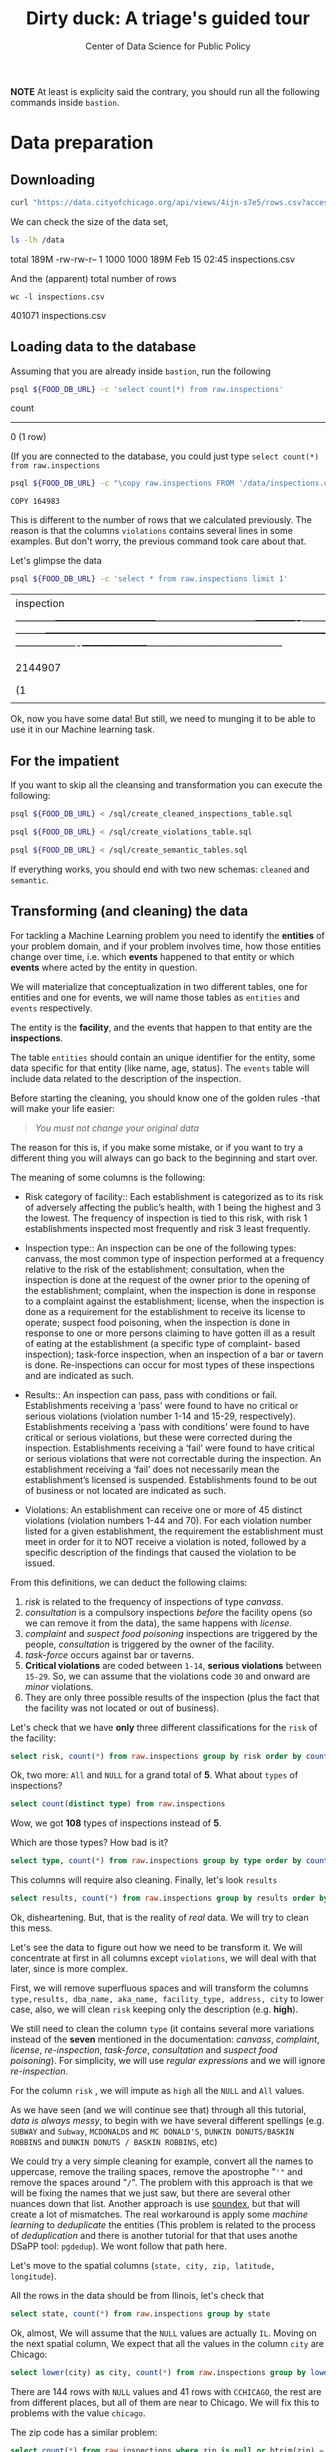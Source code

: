 #+TITLE: Dirty duck: A triage's guided tour
#+AUTHOR: Center of Data Science for Public Policy
#+EMAIL: adolfo@uchicago.edu
#+STARTUP: showeverything
#+STARTUP: nohideblocks
#+STARTUP: indent
#+PROPERTY: header-args:sql :engine postgresql
#+PROPERTY: header-args:sql+ :dbhost 0.0.0.0
#+PROPERTY: header-args:sql+ :dbport 5434
#+PROPERTY: header-args:sql+ :dbuser food_user
#+PROPERTY: header-args:sql+ :dbpassword some_password
#+PROPERTY: header-args:sql+ :database food
#+PROPERTY: header-args:sql+ :results table drawer
#+PROPERTY: header-args:shell :results drawer



*NOTE* At least is explicity said the contrary, you should run all the following commands inside =bastion=.

* Data preparation

** Downloading

   #+BEGIN_SRC sh :dir /docker:root@tutorial_bastion:/ :results raw drawer
     curl "https://data.cityofchicago.org/api/views/4ijn-s7e5/rows.csv?accessType=DOWNLOAD" > data/inspections.csv
   #+END_SRC

   We can check the size of the data set,

   #+BEGIN_SRC sh :dir /docker:root@tutorial_bastion:/ :results raw drawer
     ls -lh /data
   #+END_SRC

   #+RESULTS:
   :RESULTS:
   total 189M
   -rw-rw-r-- 1 1000 1000 189M Feb 15 02:45 inspections.csv
   :END:

   And the (apparent) total number of rows

   #+BEGIN_SRC shell :dir data
     wc -l inspections.csv
   #+END_SRC

   #+RESULTS:
   :RESULTS:
   401071 inspections.csv
   :END:



** Loading data to the database
   Assuming that you are already inside =bastion=, run the following

   #+BEGIN_SRC sh :dir /docker:root@tutorial_bastion:/ :results raw drawer
     psql ${FOOD_DB_URL} -c 'select count(*) from raw.inspections'
   #+END_SRC

   #+RESULTS:
   :RESULTS:
    count 
   -------
        0
   (1 row)

   :END:

   (If you are connected to the database, you could just type =select count(*) from raw.inspections=

   #+BEGIN_SRC sh :dir /docker:root@tutorial_bastion:/
     psql ${FOOD_DB_URL} -c "\copy raw.inspections FROM '/data/inspections.csv' WITH HEADER CSV"
   #+END_SRC

   #+RESULTS:
   : COPY 164983


   This is different to the number of rows that we calculated
   previously. The reason is that the columns =violations= contains
   several lines in some examples. But don't worry, the previous
   command took care about that.

   Let's glimpse the data

   #+BEGIN_SRC sh :dir /docker:root@tutorial_bastion:/ 
     psql ${FOOD_DB_URL} -c 'select * from raw.inspections limit 1'
   #+END_SRC

   #+RESULTS:
   | inspection                                                                                                                                                                                                                                                                                                                                                                                                                                                                                                                                                                                                                                                                                                                                                                                                                                                                                                                                                                                             |      |   | dba_name |               |         | aka_name |   |        | license_num    |         |   | facility_type |         |   | risk |            |   | address |      |   | city     |   |   | state |   |         | zip |   |   | date    |   |   | type |   |   | results |   |   | violations |   |   | latitude  |   |   | longitude |   |   | location |              |       |     |           |        |    |           |           |           |     |            |   |           |        |         |        |    |               |      |    |     |       |      |       |   |   |    |        |           |          |           |             |     |       |      |         |          |       |     |           |          |         |   |           |       |          |    |             |      |       |       |   |   |    |      |     |          |         |           |          |        |      |    |          |            |   |           |       |          |     |          |    |     |      |         |     |           |   |   |    |          |            |      |    |         |             |           |          |           |          |        |   |           |       |     |      |         |    |         |        |          |   |   |                   |   |   |                    |   |   |                     |                     |
   | ------------+------------------------------+------------------------------+-------------+---------------+-----------------+---------------------+---------+-------+-------+------------+-----------+---------+-----------------------------------------------------------------------------------------------------------------------------------------------------------------------------------------------------------------------------------------------------------------------------------------------------------------------------------------------------------------------------------------------------------------------------------------------------------------------------------------------------------------------------------------------------------------------------------------------------------------------------------------------------------------------------------------------------+-------------------+--------------------+----------------------------------------- |      |   |         |               |         |         |   |        |               |         |   |              |         |   |      |            |   |         |      |   |          |   |   |       |   |         |     |   |   |         |   |   |      |   |   |         |   |   |            |   |   |           |   |   |           |   |   |          |              |       |     |           |        |    |           |           |           |     |            |   |           |        |         |        |    |               |      |    |     |       |      |       |   |   |    |        |           |          |           |             |     |       |      |         |          |       |     |           |          |         |   |           |       |          |    |             |      |       |       |   |   |    |      |     |          |         |           |          |        |      |    |          |            |   |           |       |          |     |          |    |     |      |         |     |           |   |   |    |          |            |      |    |         |             |           |          |           |          |        |   |           |       |     |      |         |    |         |        |          |   |   |                   |   |   |                    |   |   |                     |                     |
   | 2144907                                                                                                                                                                                                                                                                                                                                                                                                                                                                                                                                                                                                                                                                                                                                                                                                                                                                                                                                                                                                |      |   | DUNKIN  | DONUTS/BASKIN | ROBBINS |         |   | DUNKIN | DONUTS/BASKIN | ROBBINS |   |              | 2437220 |   |      | Restaurant |   |         | Risk | 2 | (Medium) |   |   | 11525 | S | HALSTED | ST  |   |   | CHICAGO |   |   | IL   |   |   |   60628 |   |   | 2018-02-13 |   |   | Complaint |   |   | Pass      |   |   |       38 | VENTILATION: | ROOMS | AND | EQUIPMENT | VENTED | AS | REQUIRED: | PLUMBING: | INSTALLED | AND | MAINTAINED | 0 | Comments: | REPAIR | LEAKING | FAUCET | ON | 3-COMPARTMENT | SINK | IN | ICE | CREAM | PREP | AREA. |   |   | 35 | WALLS, | CEILINGS, | ATTACHED | EQUIPMENT | CONSTRUCTED | PER | CODE: | GOOD | REPAIR, | SURFACES | CLEAN | AND | DUST-LESS | CLEANING | METHODS | 0 | Comments: | CLEAN | INTERIOR | OF | VENTILATION | HOOD | ABOVE | OVEN. |   |   | 33 | FOOD | AND | NON-FOOD | CONTACT | EQUIPMENT | UTENSILS | CLEAN, | FREE | OF | ABRASIVE | DETERGENTS | 0 | Comments: | CLEAN | INTERIOR | AND | EXTERIOR | OF | ALL | PREP | COOLERS | AND | FREEZERS. |   |   | 41 | PREMISES | MAINTAINED | FREE | OF | LITTER, | UNNECESSARY | ARTICLES, | CLEANING | EQUIPMENT | PROPERLY | STORED | 0 | Comments: | STORE | MOP | HEAD | UPRIGHT | TO | PREVENT | INSECT | BREDING. |   |   | 41.68424992938432 |   |   | -87.64198089690963 |   |   | (41.68424992938432, | -87.64198089690963) |
   | (1                                                                                                                                                                                                                                                                                                                                                                                                                                                                                                                                                                                                                                                                                                                                                                                                                                                                                                                                                                                                     | row) |   |         |               |         |         |   |        |               |         |   |              |         |   |      |            |   |         |      |   |          |   |   |       |   |         |     |   |   |         |   |   |      |   |   |         |   |   |            |   |   |           |   |   |           |   |   |          |              |       |     |           |        |    |           |           |           |     |            |   |           |        |         |        |    |               |      |    |     |       |      |       |   |   |    |        |           |          |           |             |     |       |      |         |          |       |     |           |          |         |   |           |       |          |    |             |      |       |       |   |   |    |      |     |          |         |           |          |        |      |    |          |            |   |           |       |          |     |          |    |     |      |         |     |           |   |   |    |          |            |      |    |         |             |           |          |           |          |        |   |           |       |     |      |         |    |         |        |          |   |   |                   |   |   |                    |   |   |                     |                     |
   |                                                                                                                                                                                                                                                                                                                                                                                                                                                                                                                                                                                                                                                                                                                                                                                                                                                                                                                                                                                                        |      |   |         |               |         |         |   |        |               |         |   |              |         |   |      |            |   |         |      |   |          |   |   |       |   |         |     |   |   |         |   |   |      |   |   |         |   |   |            |   |   |           |   |   |           |   |   |          |              |       |     |           |        |    |           |           |           |     |            |   |           |        |         |        |    |               |      |    |     |       |      |       |   |   |    |        |           |          |           |             |     |       |      |         |          |       |     |           |          |         |   |           |       |          |    |             |      |       |       |   |   |    |      |     |          |         |           |          |        |      |    |          |            |   |           |       |          |     |          |    |     |      |         |     |           |   |   |    |          |            |      |    |         |             |           |          |           |          |        |   |           |       |     |      |         |    |         |        |          |   |   |                   |   |   |                    |   |   |                     |                     |

Ok, now you have some data! But still, we need to munging it to be able to use it in our Machine learning task.

** For the impatient

If you want to skip all the cleansing and transformation you can
execute the following:

#+BEGIN_SRC sh :dir /docker:root@tutorial_bastion:/ :results org drawer
psql ${FOOD_DB_URL} < /sql/create_cleaned_inspections_table.sql

psql ${FOOD_DB_URL} < /sql/create_violations_table.sql

psql ${FOOD_DB_URL} < /sql/create_semantic_tables.sql
#+END_SRC

#+RESULTS:
:RESULTS:
:END:


If everything works, you should end with two new schemas: =cleaned= and =semantic=.

** Transforming (and cleaning) the data

   For tackling a Machine Learning problem you need to identify the
   *entities* of your problem domain, and if your problem involves time,
   how those entities change over time, i.e. which *events* happened to
   that entity or which *events* where acted by the entity in question.

   We will materialize that conceptualization in two different tables, one for entities and
   one for events, we will name those tables as =entities= and =events= respectively.

The entity is the *facility*, and the events that happen to that entity
are the *inspections*.

The table =entities= should contain an unique identifier for the entity,
some data specific for that entity (like name, age, status). The
=events= table will include data related to the description of the inspection.

Before starting the cleaning, you should know one of the golden rules
-that will make your life easier:

#+BEGIN_QUOTE
   /You must not change your original data/
#+END_QUOTE

The reason for this is, if you make some mistake, or if you want to
try a different thing you will always can go back to the beginning and
start over.

  The meaning of some columns is the following:

   - Risk category of facility:: Each establishment is categorized as
     to its risk of adversely affecting the public’s health, with 1
     being the highest and 3 the lowest. The frequency of
     inspection is tied to this risk, with risk 1 establishments
     inspected most frequently and risk 3 least frequently.

   - Inspection type:: An inspection can be one of the following
     types: canvass, the most common type of inspection performed
     at a frequency relative to the risk of the   establishment;
     consultation, when the inspection is  done at the request of the
     owner prior to the opening of the establishment; complaint, when
     the inspection is done in    response to a complaint against the
     establishment; license, when the inspection is done    as a
     requirement for the establishment to receive its license to
     operate; suspect food    poisoning, when the inspection is done
     in response to one or more persons claiming to    have gotten ill
     as a result of eating at the establishment (a specific type of
     complaint-   based inspection); task-force inspection, when an
     inspection of a bar or tavern is done.    Re-inspections can
     occur for most types of these inspections and are indicated as
     such.

   -  Results:: An inspection can pass, pass with conditions or
     fail. Establishments receiving a ‘pass’ were found to have no
     critical or serious violations (violation number 1-14 and 15-29,
     respectively). Establishments receiving a ‘pass  with conditions’
     were found to have critical or serious violations, but these were
     corrected during the inspection. Establishments receiving a
     ‘fail’ were found to have critical or serious violations that
     were not correctable during the inspection. An establishment
     receiving a ‘fail’ does not  necessarily mean the establishment’s
     licensed is suspended. Establishments found to be out of business
     or not located are indicated as such.

   - Violations: An establishment can receive one or more of 45
     distinct violations (violation numbers 1-44 and 70). For each
     violation number listed for a given establishment, the
     requirement the establishment must meet in order for it to NOT
     receive a violation is noted, followed by a specific description
     of the findings that caused the violation to be issued.


   From this definitions, we can deduct the following claims:

1. /risk/ is related to the frequency of inspections of type /canvass/.
2. /consultation/ is a compulsory inspections /before/ the facility opens
   (so we can remove it from the data), the same happens with /license/.
3. /complaint/ and /suspect food poisoning/ inspections are triggered by
   the people, /consultation/ is triggered by the owner of the
   facility.
4. /task-force/ occurs against bar or taverns.
5. *Critical violations* are coded between =1-14=, *serious violations*
   between =15-29=. So, we can assume that the violations code =30= and
   onward are /minor/ violations.
6. They are only three possible results of the inspection (plus the
   fact that the facility was not located or out of business).


Let's check that we have *only* three different classifications for the
=risk= of the facility:


#+BEGIN_SRC sql
  select risk, count(*) from raw.inspections group by risk order by count(*) desc
#+END_SRC

#+RESULTS:
:RESULTS:
| risk            |  count |
|-----------------+--------|
| Risk 1 (High)   | 113873 |
| Risk 2 (Medium) |  33625 |
| Risk 3 (Low)    |  15167 |
| [NULL]          |     66 |
| All             |     22 |
:END:

Ok, two more: =All= and =NULL= for a grand total of *5*. What about =types= of inspections?

#+BEGIN_SRC sql
  select count(distinct type) from raw.inspections
#+END_SRC

#+RESULTS:
:RESULTS:
| count |
|-------|
|   108 |
:END:

Wow, we got *108* types of inspections instead of *5*.

Which are those types? How bad is it?

#+BEGIN_SRC sql
select type, count(*) from raw.inspections group by type order by count(*) desc limit 10
#+END_SRC

#+RESULTS:
:RESULTS:
| type                     | count |
|--------------------------+-------|
| Canvass                  | 86871 |
| License                  | 20756 |
| Canvass Re-Inspection    | 16786 |
| Complaint                | 14619 |
| License Re-Inspection    |  7500 |
| Short Form Complaint     |  6032 |
| Complaint Re-Inspection  |  5985 |
| Suspected Food Poisoning |   728 |
| Consultation             |   666 |
| License-Task Force       |   605 |
:END:

This columns will require also cleaning. Finally, let's look =results=

#+BEGIN_SRC  sql
  select results, count(*) from raw.inspections group by results order by count(*) desc
#+END_SRC

#+RESULTS:
:RESULTS:
| results              | count |
|----------------------+-------|
| Pass                 | 95468 |
| Fail                 | 31465 |
| Pass w/ Conditions   | 15397 |
| Out of Business      | 14567 |
| No Entry             |  4796 |
| Not Ready            |  1000 |
| Business Not Located |    60 |
:END:

Ok, disheartening. But, that is the reality of /real/ data. We will try to clean this mess.


Let's see the data to figure out how we need to be transform it. We
will concentrate at first in all columns except =violations=, we will
deal with that later, since is more complex.


First, we will remove superfluous spaces and will transform the columns
=type,results, dba_name, aka_name, facility_type, address, city= to
lower case, also, we will clean =risk= keeping only the description
(e.g. *high*).


We still need to clean the column =type= (it contains several more
variations instead of the *seven* mentioned in the documentation:
/canvass/, /complaint/, /license/, /re-inspection/, /task-force/, /consultation/
and /suspect food poisoning/). For simplicity, we will use /regular
expressions/ and we will ignore /re-inspection/.

For the column =risk= , we will impute as =high= all the =NULL= and =All=
values.

As we have seen (and we will continue see that)  through all this
tutorial, /data is always messy/, to
begin with we have several different spellings (e.g. =SUBWAY= and
=Subway=, =MCDONALDS= and =MC DONALD'S=, =DUNKIN DONUTS/BASKIN ROBBINS= and
=DUNKIN DONUTS / BASKIN ROBBINS=, etc)

We could try a very simple cleaning for example, convert all the
names to uppercase, remove the trailing spaces, remove the apostrophe
"='"= and remove the spaces around "=/=". The problem with this approach
is that we will be fixing the names that we just saw, but there are
several other nuances down that list. Another approach is use [[https://www.postgresql.org/docs/current/static/fuzzystrmatch.html][soundex]],
but that will create a lot of mismatches. The real workaround is apply
some /machine learning/ to /deduplicate/ the entities (This problem is
related to the process of /deduplication/ and there is another tutorial
for that that uses anothe DSaPP tool: =pgdedup=).  We wont follow that path here.

Let's move to the spatial columns (=state, city, zip, latitude,
longitude=).

All the rows in the data should be from Ilinois, let's check that

#+begin_src sql
select state, count(*) from raw.inspections group by state
#+end_src

#+RESULTS:
:RESULTS:
| state  |  count |
|--------+--------|
| [NULL] |     20 |
| IL     | 162733 |
:END:

Ok, almost, We will assume that the =NULL= values are actually
=IL=. Moving on the next spatial column, We
expect that all the values in the column =city= are Chicago:

#+BEGIN_SRC sql
select lower(city) as city, count(*) from raw.inspections group by lower(city) order by count(*) desc limit 10
#+END_SRC

#+RESULTS:
:RESULTS:
| city              |  count |
|-------------------+--------|
| chicago           | 162384 |
| [NULL]            |    144 |
| cchicago          |     41 |
| schaumburg        |     20 |
| maywood           |     16 |
| elk grove village |     12 |
| skokie            |      8 |
| chicagochicago    |      8 |
| chestnut street   |      8 |
| inactive          |      8 |
:END:

There are 144 rows with =NULL= values and 41 rows with =CCHICAGO=, the
rest are from different places, but all of them are near to Chicago. We will
fix this to problems with the value =chicago=.

The zip code has a similar problem:

#+BEGIN_SRC sql
select count(*) from raw.inspections where zip is null or btrim(zip) = ''
#+END_SRC

#+RESULTS:
:RESULTS:
| count |
|-------|
|    71 |
:END:

We could attempt to remove this =NULLs= using the location point or
using similar names of restaurants, but for this tutorial we will
remove them.

Continuing with the cleaning, we will drop the columns =state=,
=latitude=, =longitude=, since these are (now) redundant. We will remove
the column =city= since almost everything happens in Chicago (this is
the Chicago's food inspection data set anyway).

We will convert the coordinates latitude and longitude to a =Point=.

As a final step in the cleaning we will change the name of the columns
for explicit or better names(e.g =results -> result, dba_name -> facility=, etc).

We will create a new =schema= called =cleaned=. The objective of this
schema is twofold: keep our raw data as-is and store our assumptions
and cleaning decisions separated from the raw in a schema that
/semantically/ is transmitting the information: "this is our clean
data".


#+BEGIN_SRC sql :tangle ./sql/create_cleaned_inspections_table.sql
  create schema if not exists cleaned;
#+END_SRC

#+RESULTS:

Then, we will create our mini *ETL* with our cleaning decisions:

#+BEGIN_SRC sql :tangle ./sql/create_cleaned_inspections_table.sql
drop table if exists cleaned.inspections cascade;

create table cleaned.inspections as (
with cleaned as (
select
inspection,
btrim(lower(results)) as result,
license_num,
btrim(lower(dba_name)) as facility,
btrim(lower(aka_name)) as facility_aka,
case when
facility_type is null then 'unknown'
else btrim(lower(facility_type))
end as facility_type,
lower(substring(risk from '\((.+)\)')) as risk,
btrim(lower(address)) as address,
zip as zip_code,
substring(
btrim(lower(regexp_replace(type, 'liquor', 'task force', 'gi')))
from 'canvass|task force|complaint|food poisoning|consultation|license|tag removal') as type,
date,
ST_SetSRID(ST_MakePoint(longitude, latitude), 4326) as location
from raw.inspections
where zip is not null  -- removing NULL zip codes
)

select * from cleaned where type is not null
);
#+END_SRC

#+RESULTS:


You could execute this code using (if you are not connected to the database):

#+BEGIN_SRC sh :dir /docker:root@tutorial_bastion:/ :results org drawer
psql ${FOOD_DB_URL} < /code/create_cleaned_inspections_table.sql
#+END_SRC

#+RESULTS:
:RESULTS:
SELECT 162682
:END:

Or, if you are connected to the database

#+BEGIN_EXAMPLE sql
\i /code/create_cleaned_inspections_table.sql
#+END_EXAMPLE


#+BEGIN_SRC sql :results table
 select count(inspection) from cleaned.inspections;
#+END_SRC

#+RESULTS:
:RESULTS:
|  count |
|--------|
| 162682 |
:END:


Let's look closer the column =violations=:

#+BEGIN_SRC sql
select violations from raw.inspections limit 5
#+END_SRC

#+RESULTS:
:RESULTS:
| violations                                                                                                                                                                                                                                                                                                                                                                                                                                                      |                                                                                                                                                                                                                                                                      |                                                                                                                                                                                                                                                                                    |                                                                                                                                                                                                                                                                               |                                                                                                                                                                                                                                                                                  |                                                                                                                                                                                                                                                           |                                                                                                                                                                                                                      |                                                                                                                                                                        |
|-----------------------------------------------------------------------------------------------------------------------------------------------------------------------------------------------------------------------------------------------------------------------------------------------------------------------------------------------------------------------------------------------------------------------------------------------------------------+----------------------------------------------------------------------------------------------------------------------------------------------------------------------------------------------------------------------------------------------------------------------+------------------------------------------------------------------------------------------------------------------------------------------------------------------------------------------------------------------------------------------------------------------------------------+-------------------------------------------------------------------------------------------------------------------------------------------------------------------------------------------------------------------------------------------------------------------------------+----------------------------------------------------------------------------------------------------------------------------------------------------------------------------------------------------------------------------------------------------------------------------------+-----------------------------------------------------------------------------------------------------------------------------------------------------------------------------------------------------------------------------------------------------------+----------------------------------------------------------------------------------------------------------------------------------------------------------------------------------------------------------------------+------------------------------------------------------------------------------------------------------------------------------------------------------------------------|
| 11. ADEQUATE NUMBER, CONVENIENT, ACCESSIBLE, DESIGNED, AND MAINTAINED - Comments: EXPOSED HAND SINK INSTALLED AT DISHWASHING AREAS.                                                                                                                                                                                                                                                                                                                             | 30. FOOD IN ORIGINAL CONTAINER, PROPERLY LABELED: CUSTOMER ADVISORY POSTED AS NEEDED - Comments: CORRECTED.                                                                                                                                                          | 32. FOOD AND NON-FOOD CONTACT SURFACES PROPERLY DESIGNED, CONSTRUCTED AND MAINTAINED - Comments: CORRECTED.                                                                                                                                                                        | 35. WALLS, CEILINGS, ATTACHED EQUIPMENT CONSTRUCTED PER CODE: GOOD REPAIR, SURFACES CLEAN AND DUST-LESS CLEANING METHODS - Comments: CORRECTED.                                                                                                                               | 38. VENTILATION: ROOMS AND EQUIPMENT VENTED AS REQUIRED: PLUMBING: INSTALLED AND MAINTAINED - Comments: CORRECTED.                                                                                                                                                               |                                                                                                                                                                                                                                                           |                                                                                                                                                                                                                      |                                                                                                                                                                        |
| 2. FACILITIES TO MAINTAIN PROPER TEMPERATURE - Comments: OBSERVED A PREP COOLER LOCATED IN THE 1ST FLOOR FOOD PREP AREA AT AN AMBIENT AIR TEMPERATURE OF 57.2F DURING THE INSPECTION, NO POTENTIALLY HAZARDOUS FOODS WERE INSIDE OF SAID PREP COOLER DURING THE INSPECTION. INSTRUCTED TO MAINTAIN ALL REFRIGERATION UNITS AT 40F OR BELOW AT ALL TIMES. PREP COOLER TAGGED AND HELD FOR INSPECTION BY CDPH. NO CITATION ISSUED. CRITICAL VIOLATION 7-38-005(A) | 32. FOOD AND NON-FOOD CONTACT SURFACES PROPERLY DESIGNED, CONSTRUCTED AND MAINTAINED - Comments: OBSERVED RAW WOOD SHELVING FOR PLATES ABOVE THE 1 ST FOOD PREP AREA/ PREP COOLERS. INSTRUCTED TO SEAL RAW WOOD, ALL SURFACES SHOULD BE SMOOTH AND EASILT CLEANABLE. | 33. FOOD AND NON-FOOD CONTACT EQUIPMENT UTENSILS CLEAN, FREE OF ABRASIVE DETERGENTS - Comments: OBSERVED INTERIOR OF THE FRYERS WITH ACCUMULATED DUST AND GREASE DEBRIS. OBSERVED PREP COOLER CONDENSER WITH ACCUMULATED FOOD AND GREASE DEBRIS. INSTRUCTED TO CLEAN AND MAINTAIN. | 34. FLOORS: CONSTRUCTED PER CODE, CLEANED, GOOD REPAIR, COVING INSTALLED, DUST-LESS CLEANING METHODS USED - Comments: OBSERVED FLOORS UNDER THE 1ST FLOOR PREP COOLERS AND COOKING EQUIPMENT WITH ACCUMULATED FOOD, DIRT AND GREASE DEBRIS. INSTRUCTED TO CLEAN AND MAINTAIN. | 35. WALLS, CEILINGS, ATTACHED EQUIPMENT CONSTRUCTED PER CODE: GOOD REPAIR, SURFACES CLEAN AND DUST-LESS CLEANING METHODS - Comments: OBSERVED DUST ON THE VENTS LOCATED IN THE DISH MACHINE AREA AND IN THE FOOD PREP AREA ON THE FIRST FLOOR. INSTRUCTED TO CLEAN AND MAINTAIN. |                                                                                                                                                                                                                                                           |                                                                                                                                                                                                                      |                                                                                                                                                                        |
| 2. FACILITIES TO MAINTAIN PROPER TEMPERATURE - Comments: FOUND WALK IN COOLER AND THREE REACH IN COOLERS NOT MAINTAINING PROPER COLD HOLDING TEMPERATURES.(CURRENTLY NOT TURNED ON). MUST TURN ALL COOLERS BEORE NEXT INSPECTION WITH WORKING THERMOMETERS. CRITICAL VIOLATION. 7-38-005A.                                                                                                                                                                      | 11. ADEQUATE NUMBER, CONVENIENT, ACCESSIBLE, DESIGNED, AND MAINTAINED - Comments: FOUND EXPOSED HAND SINK AT BASEMENT DISHWASHING AREAS WITH NO HOT WATER. CRITICAL VIOLATION. 7-38-030.                                                                             | 38. VENTILATION: ROOMS AND EQUIPMENT VENTED AS REQUIRED: PLUMBING: INSTALLED AND MAINTAINED - Comments: FOUND NO BACKFLOW PREVENTION DEVICES AT MOP SINK FAUCET. MUST PROVIDE.                                                                                                     | 34. FLOORS: CONSTRUCTED PER CODE, CLEANED, GOOD REPAIR, COVING INSTALLED, DUST-LESS CLEANING METHODS USED - Comments: FOUND FLOORS NOT CLEAN THROUGHOUT PREMISES. MUST CLEAN AND SANITIZE.                                                                                    | 41. PREMISES MAINTAINED FREE OF LITTER, UNNECESSARY ARTICLES, CLEANING  EQUIPMENT PROPERLY STORED - Comments: FOUND CLUTTER AT BASEMENT THAT MUST BE REMOVED.(OLD EQUIPMENT, GARBAGE, ETC.). MUST REMOVE ALL UNNECESSARY CLUTTER FROM BASEMENT.                                  | 18. NO EVIDENCE OF RODENT OR INSECT OUTER OPENINGS PROTECTED/RODENT PROOFED, A WRITTEN LOG SHALL BE MAINTAINED AVAILABLE TO THE INSPECTORS - Comments: FOUND NO PEST CONTROL LOG AT PREMISES. SERIOUS VIOLATION. 7-38-020. MUST PROVIDE PEST CONTROL LOG. | 36. LIGHTING: REQUIRED MINIMUM FOOT-CANDLES OF LIGHT PROVIDED, FIXTURES SHIELDED - Comments: FOUND BURNT LIGHT FIXTURES/BROKEN SHIELDS AT BASEMENT DISHWASHING AREAS. MUST REPLACE BURNT BULBS/BROKEN LIGHT SHIELDS. | 33. FOOD AND NON-FOOD CONTACT EQUIPMENT UTENSILS CLEAN, FREE OF ABRASIVE DETERGENTS - Comments: FOUND RUSTY SHELVING UNITS INSIDE WALK IN COOLER. MUST REPAIR/REPLACE. |
| [NULL]                                                                                                                                                                                                                                                                                                                                                                                                                                                          |                                                                                                                                                                                                                                                                      |                                                                                                                                                                                                                                                                                    |                                                                                                                                                                                                                                                                               |                                                                                                                                                                                                                                                                                  |                                                                                                                                                                                                                                                           |                                                                                                                                                                                                                      |                                                                                                                                                                        |
| 32. FOOD AND NON-FOOD CONTACT SURFACES PROPERLY DESIGNED, CONSTRUCTED AND MAINTAINED - Comments: REPLACE MISSING TOILET LID FROM STUDENT TOILET ROOM(TOILET ROOM ON WEST WALL).                                                                                                                                                                                                                                                                                 |                                                                                                                                                                                                                                                                      |                                                                                                                                                                                                                                                                                    |                                                                                                                                                                                                                                                                               |                                                                                                                                                                                                                                                                                  |                                                                                                                                                                                                                                                           |                                                                                                                                                                                                                      |                                                                                                                                                                        |
|                                                                                                                                                                                                                                                                                                                                                                                                                                                                 | 34. FLOORS: CONSTRUCTED PER CODE, CLEANED, GOOD REPAIR, COVING INSTALLED, DUST-LESS CLEANING METHODS USED - Comments: CLEAN FLOORS ALONG WALLS AND IN ALL CORNERS IN DRY STORAGE AND LAUNDRY AREAS.                                                                  |                                                                                                                                                                                                                                                                                    |                                                                                                                                                                                                                                                                               |                                                                                                                                                                                                                                                                                  |                                                                                                                                                                                                                                                           |                                                                                                                                                                                                                      |                                                                                                                                                                        |
:END:



Note that this column is structured in the following form:

   - If there are several violations reported, those violations will
     be separated by ='|'=
   - Every violation begins with a code and  a description
   - Every violation could have *comments*, those comments appear after
     the string =- Comments:=

We will take that observations in account and create a new table
called =cleaned.violations= to store

   - inspection
   - code
   - description
   - comments

#+BEGIN_SRC sql :tangle ./sql/create_violations_table.sql
   drop table if exists cleaned.violations cascade;

   create table cleaned.violations as (
   select
   inspection,
   license_num, -- This is a requirement of triage
   date,
   btrim(tuple[1]) as code,
   btrim(tuple[2]) as description,
   btrim(tuple[3]) as comment,
   (case
     when btrim(tuple[1]) = '' then NULL
     when btrim(tuple[1])::int between 1 and 14 then 'critical'
     when btrim(tuple[1])::int between 15 and 29  then 'serious'
     else 'minor'
   end
   ) as severity from
   (
   select
   inspection,
   license_num,
   date,
   regexp_split_to_array(
   regexp_split_to_table(coalesce(violations, '.- Comments:'), '\|'),   -- We don't want to loose inspections
   '\.|- Comments:') as tuple
   from raw.inspections
   where results in ('Fail', 'Pass', 'Pass w/ Conditions') and license_num is not null
   ) as t
   );
#+END_SRC

#+RESULTS:

This code is in =/code/create_violations_table.sql=, you can execute
this as before.

If everything worked correctly you should be able to run the following code:


#+BEGIN_SRC sql
  select
  case when grouping(severity) = 1 then 'TOTAL' else severity end as severity,
  count(*) from cleaned.violations
  group by rollup (severity)
#+END_SRC

#+RESULTS:
:RESULTS:
| severity |  count |
|----------+--------|
| critical |  38232 |
| minor    | 479835 |
| serious  |  77400 |
| [NULL]   |  12701 |
| TOTAL    | 608168 |
:END:

As a last step, we should create from the cleaned tables the =entities=
and =events= table.


** Entities table

The =entities= table should uniquely identify the entities and contain
the attributes that describes the entity.

We could hope that =license_num= is the way to go for uniquely
identify the facility, let's confirm this with some queries.

We will beging with the following query:
 /What are the top 5 licenses with more inspections?/

#+BEGIN_SRC sql
    select
    license_num, count(*) as total_inspections,
    coalesce(count(*) filter (where result = 'fail'), 0)
    as total_failures
    from cleaned.inspections
    group by license_num
    order by total_inspections desc
    limit 5;
#+END_SRC

#+RESULTS:
:RESULTS:
| license_num | total_inspections | total_failures |
|------------+------------------+---------------|
|          0 |              420 |           111 |
|    1354323 |              192 |             1 |
|      14616 |              172 |            30 |
|    1574001 |               80 |             4 |
|    1974745 |               59 |             3 |
:END:


This looks weird, let's investigate a little about
the =license_num= = =0=.

#+BEGIN_SRC sql
  select
  facility_type, count(*) as total_inspections,
  coalesce(count(*) filter (where result = 'fail'), 0)
  as total_failures
  from cleaned.inspections
  where license_num=0
  group by  facility_type
  order by total_inspections desc
  limit 10
#+END_SRC

#+RESULTS:
:RESULTS:
| facility_type          | total_inspections | total_failures |
|-----------------------+------------------+---------------|
| restaurant            |              101 |            43 |
| special event         |               77 |            11 |
| [NULL]                |               47 |            10 |
| church                |               32 |             4 |
| shelter               |               31 |             6 |
| navy pier kiosk       |               30 |             4 |
| grocery store         |               16 |             7 |
| church kitchen        |               14 |             6 |
| private school        |               11 |             1 |
| church/special events |               10 |             2 |
:END:

Most of these are related to /special events/, /churchs/, /festivals/
etc. We could research deeply the =restaurants= which have =license_num= =
=0=, but we will skip that for the moment.


#+BEGIN_SRC sql
  select
  license_num, facility, address, count(*) as total_inspections,
  coalesce(count(*) filter (where result = 'fail'), 0)
  as total_failures
  from cleaned.inspections
  where license_num=0
  and facility_type = 'restaurant'
  group by  license_num, facility, address
  order by total_inspections desc
  limit 10
#+END_SRC

#+RESULTS:
:RESULTS:
| license_num | facility                        | address               | total_inspections | total_failures |
|------------+---------------------------------+-----------------------+------------------+---------------|
|          0 | british airways                 | 11601 w touhy ave     |                5 |             1 |
|          0 | rib lady 2                      | 4203 w cermak rd      |                4 |             3 |
|          0 | taqueria la capital             | 3508 w 63rd st        |                3 |             1 |
|          0 | mrs. t's southern fried chicken | 3343 n broadway       |                3 |             1 |
|          0 | las quecas                      | 2500 s christiana ave |                3 |             1 |
|          0 | nutricion familiar              | 3000 w 59th st        |                3 |             1 |
|          0 | herbalife                       | 6214 w diversey ave   |                3 |             2 |
|          0 | la michoacana                   | 4346 s california ave |                3 |             1 |
|          0 | vinces pizzeria & taqueria, inc | 1527 w devon ave      |                3 |             1 |
|          0 | unlicensed                      | 7559 n ridge blvd     |                3 |             1 |
:END:

We conclude that we can't use the =license_num= as the unique
identifier.

If we go back to the columns of the table, we could try with the
column =license_num=  (assume that one license represents one
establishment) and the column =address= (assume that one restaurant is
in one place).

#+BEGIN_SRC sql
  select
  count(distinct license_num) as total_licenses,
  count(distinct facility) as total_facilities,
  count(distinct address) as total_addresses
  from cleaned.inspections
#+END_SRC

#+RESULTS:
:RESULTS:
| total_licenses | total_facilities | total_addresses |
|---------------+-----------------+----------------|
|         33557 |           24867 |          17061 |
:END:

We were expecting (naively) that we should get 1 =license_num= per
=facility= per =address=, but it wasn't the case. This could be mean that
several facilities share the name (e.g. Subway or Mc Donalds)  or the
license; another explanation is that several facilities share the same
address, as the facilities at the stadium or the airport.

We will decide to use the combination of =license_num=, =facility=, =facility_aka=,
=facility_type= and =address= to identify a facility:

#+BEGIN_SRC sql
select
license_num, facility, facility_type, facility_aka, address , count(*)
from cleaned.inspections
group by license_num, facility, facility_type, facility_aka, address
order by count(*) desc, facility, facility_aka, address, license_num, facility_type
limit 10
#+END_SRC

#+RESULTS:
:RESULTS:
| license_num | facility                     | facility_type  | facility_aka              | address                 | count |
|------------+------------------------------+---------------+--------------------------+-------------------------+-------|
|    1490035 | mcdonald's                   | restaurant    | mcdonald's               | 6900 s lafayette ave    |    46 |
|    1596210 | food 4 less midwest #552     | grocery store | food 4 less              | 7030 s ashland ave      |    44 |
|    1142451 | jewel food  store # 3345     | grocery store | jewel food  store # 3345 | 1224 s wabash ave       |    42 |
|    1302136 | mcdonald's                   | restaurant    | mcdonald's               | 70 e garfield blvd      |    40 |
|    2083833 | mariano's fresh market #8503 | grocery store | mariano's fresh market   | 333 e benton pl         |    38 |
|    1476553 | pete's produce               | grocery store | pete's produce           | 1543 e 87th st          |    38 |
|    1884255 | food 4 less                  | grocery store | food 4 less              | 4821 w north ave        |    36 |
|    1000572 | jewel food store #3030       | grocery store | jewel food store #3030   | 7530 s stony island ave |    36 |
|       9154 | jimmy g's                    | restaurant    | jimmy g's                | 307 s kedzie ave        |    36 |
|      60184 | taqueria el ranchito         | restaurant    | taqueria el ranchito     | 2829 n milwaukee ave    |    36 |
:END:


What attributes we want to add to the =entities= table? We should add
all the attributes that describe the entity and doesn't depend on the
event. Therefore we will add =zip_code=, =location= and some data about
when this facility got their license or if this is still open. We will
add =start_time, end_time=. These columns will be important because we
won't wnat to do predictions on entities that aren't active. We will
use the following definition

#+BEGIN_QUOTE
A facility is active from their opening as a businness until it closes
#+END_QUOTE

We don't have this type of date directly in our data source, so we
will use as an interval between the earliest date in the data source
and the latest date *or* the greater data in which  the *result* of the
inspection was =out of business= or =business not located=.

#+BEGIN_SRC sql :tangle ./sql/create_semantic_tables.sql

create schema if not exists semantic;

drop table if exists semantic.entities cascade;

create table semantic.entities as (

with entities_date as (

  select
  --distinct on (license_num, facility, facility_aka, facility_type, address)
  license_num,
  facility,
  facility_aka,
  facility_type,
  address,
  zip_code,
  location,
  min(date) over (partition by license_num, facility, facility_aka, address) as start_time,
  max(case when
  result in ('out of business', 'business not located')
  then
  date
  else
  NULL
  end) over (partition by license_num, facility, facility_aka, address) as end_time
  from cleaned.inspections

)

select distinct
   dense_rank() over (w) as entity_id,
   license_num,
   facility,
   facility_aka,
   facility_type,
   address,
   zip_code,
   location,
   start_time,
   end_time
from entities_date
   window w as (order by license_num, facility, facility_aka, facility_type, address)
);


-- Adding some indices
create index entities_ix on semantic.entities (entity_id);

create index entities_license_num_ix on semantic.entities (license_num);
create index entities_facility_ix on semantic.entities (facility);
create index entities_facility_type_ix on semantic.entities (facility_type);
create index entities_zip_code_ix on semantic.entities (zip_code);

-- Spatial index
create index entities_location_gix on semantic.entities using gist (location);

create index entities_full_key_ix on semantic.entities (license_num, facility, facility_aka, facility_type, address);

#+END_SRC

#+RESULTS:

There are *34,517* entities in total.


** Events table


We are ready for creating our events table. This table will describe
the data related to the inspection. We also add columns from the
facility inspected that will simplify the creation of /features/ for our
machine learning models.

#+begin_src sql :tangle ./sql/create_semantic_tables.sql

drop table if exists semantic.events cascade;

create table semantic.events as (

with entities as (
  select * from semantic.entities
),

inspections as (
select
i.inspection, i.type, i.date, i.risk, i.result,
i.license_num, i.facility, i.facility_aka, i.facility_type, i.address, i.zip_code, i.location,
jsonb_agg(
    jsonb_build_object(
        'code', v.code,
        'severity', v.severity,
	'description', v.description,
	'comment', v.comment
	)
order  by code
) as violations
from cleaned.inspections as i
inner join
cleaned.violations as v
on i.inspection = v.inspection
group by
i.inspection, i.type, i.license_num, i.facility, i.facility_aka, i.facility_type, i.address, i.zip_code, i.location,
i.date, i.risk, i.result
)

select
i.inspection, e.entity_id, i.type, i.date, i.risk, i.result,
e.facility_type, e.zip_code, e.location,
i.violations
from entities as e
inner join
inspections as i
using (license_num, facility, facility_aka, facility_type, address, zip_code)

);

-- Add some indices
create index events_entity_ix on semantic.events (entity_id);
create index events_inspection_ix on semantic.events (inspection);
create index events_type_ix on semantic.events (type);
create index events_date_ix on semantic.events(date desc nulls last);
create index events_facility_type_ix on semantic.events  (facility_type);
create index events_zip_code_ix on semantic.events  (zip_code);

-- Spatial index
create index events_location_gix on semantic.events using gist (location);

-- JSONB indices
create index events_violations on semantic.events using gin(violations);
create index events_violations_json_path on semantic.events using gin(violations jsonb_path_ops);

create index events_inspection_entity_zip_code_date on semantic.events (inspection desc nulls last, entity_id, zip_code, date desc nulls last);

#+end_src

#+RESULTS:


#+begin_src sql
select * from semantic.events limit 1
#+end_src

#+RESULTS:
:RESULTS:
| inspection | type    | license_num | facility_type | zip_code | city    |       date | risk   | result | location                                           | violations                                                                                                                                                                                                                                                                                                                                                                                                                                                                                                                                                                                                                                                                                                                                                                                                                                                                                                                                                                                                                                                                                                                                                                                                                                                                                                                                                                                                                                                                                                                                                                                                                                                                                                                                                                                                                                                                                                                                                                                                                                         |
|------------+---------+------------+--------------+---------+---------+------------+--------+--------+----------------------------------------------------+----------------------------------------------------------------------------------------------------------------------------------------------------------------------------------------------------------------------------------------------------------------------------------------------------------------------------------------------------------------------------------------------------------------------------------------------------------------------------------------------------------------------------------------------------------------------------------------------------------------------------------------------------------------------------------------------------------------------------------------------------------------------------------------------------------------------------------------------------------------------------------------------------------------------------------------------------------------------------------------------------------------------------------------------------------------------------------------------------------------------------------------------------------------------------------------------------------------------------------------------------------------------------------------------------------------------------------------------------------------------------------------------------------------------------------------------------------------------------------------------------------------------------------------------------------------------------------------------------------------------------------------------------------------------------------------------------------------------------------------------------------------------------------------------------------------------------------------------------------------------------------------------------------------------------------------------------------------------------------------------------------------------------------------------------|
|     100209 | canvass |    1226806 | liquor       |   60622 | chicago | 2010-01-20 | medium | fail   | 0101000020E6100000D64F99B653EB55C05D6CC3F681F44440 | [{"code": "13", "comment": "All necessary control measures shall be used to effectively minimize or eliminate the presence of rodents, roaches, and other vermin/insect infestations", "severity": "critical", "description": "NO EVIDENCE OF RODENT OR INSECT INFESTATION, NO BIRDS, TURTLES OR OTHER ANIMALS"}, {"code": "32", "comment": "All food and non-food contact equipment and utensils shall be smooth, easily cleanable, and durable, and shall be in good repair", "severity": "minor", "description": "FOOD AND NON-FOOD CONTACT SURFACES PROPERLY DESIGNED, CONSTRUCTED AND MAINTAINED"}, {"code": "33", "comment": "All food and non-food contact surfaces of equipment and all food storage utensils shall be thoroughly cleaned and sanitized daily", "severity": "minor", "description": "FOOD AND NON-FOOD CONTACT EQUIPMENT UTENSILS CLEAN, FREE OF ABRASIVE DETERGENTS"}, {"code": "34", "comment": "The floors shall be constructed per code, be smooth and easily cleaned, and be kept clean and in good repair", "severity": "minor", "description": "FLOORS: CONSTRUCTED PER CODE, CLEANED, GOOD REPAIR, COVING INSTALLED, DUST-LESS CLEANING METHODS USED"}, {"code": "38", "comment": "Ventilation: All plumbing fixtures, such as toilets, sinks, washbasins, etc", "severity": "minor", "description": "VENTILATION: ROOMS AND EQUIPMENT VENTED AS REQUIRED: PLUMBING: INSTALLED AND MAINTAINED"}, {"code": "41", "comment": "All parts of the food establishment and all parts of the property used in connection with the operation of the establishment shall be kept neat and clean and should not produce any offensive odors", "severity": "minor", "description": "PREMISES MAINTAINED FREE OF LITTER, UNNECESSARY ARTICLES, CLEANING  EQUIPMENT PROPERLY STORED"}, {"code": "42", "comment": "All employees shall be required to use effective hair restraints to confine hair", "severity": "minor", "description": "APPROPRIATE METHOD OF HANDLING OF FOOD (ICE) HAIR RESTRAINTS AND CLEAN APPAREL WORN"}] |
:END:


#+BEGIN_SRC sql
select * from semantic.entities limit 1
#+END_SRC

#+RESULTS:
:RESULTS:
| license_num | facility_type      | location                                           |
|------------+-------------------+----------------------------------------------------|
|          0 | after school care | 0101000020E61000004997CE8A75E755C09210857017E84440 |
:END:

* What's next?

Now it is a good time for [[file:data_exploration.org][Invest time knowing your data]] this will pay
out when you try to do feature engineering.
